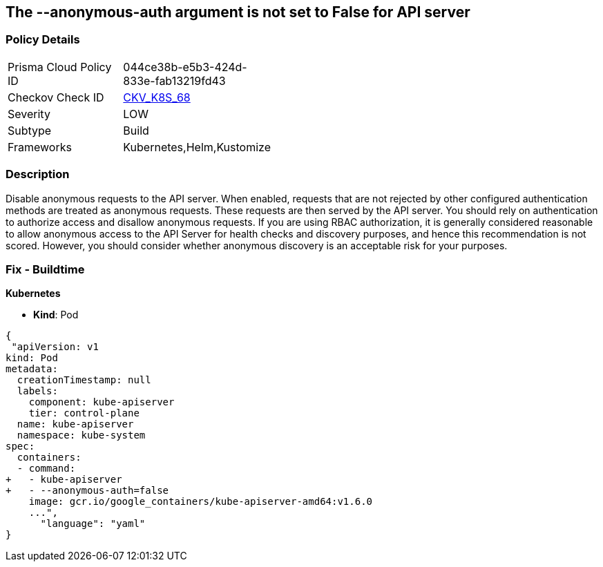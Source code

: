 == The --anonymous-auth argument is not set to False for API server
//'--anonymous-auth' argument not set to 'False' for API server

=== Policy Details 

[width=45%]
[cols="1,1"]
|=== 
|Prisma Cloud Policy ID 
| 044ce38b-e5b3-424d-833e-fab13219fd43

|Checkov Check ID 
| https://github.com/bridgecrewio/checkov/tree/master/checkov/kubernetes/checks/resource/k8s/ApiServerAnonymousAuth.py[CKV_K8S_68]

|Severity
|LOW

|Subtype
|Build

|Frameworks
|Kubernetes,Helm,Kustomize

|=== 



=== Description 


Disable anonymous requests to the API server.
When enabled, requests that are not rejected by other configured authentication methods are treated as anonymous requests.
These requests are then served by the API server.
You should rely on authentication to authorize access and disallow anonymous requests.
If you are using RBAC authorization, it is generally considered reasonable to allow anonymous access to the API Server for health checks and discovery purposes, and hence this recommendation is not scored.
However, you should consider whether anonymous discovery is an acceptable risk for your purposes.

=== Fix - Buildtime


*Kubernetes* 


* *Kind*: Pod


[source,yaml]
----
{
 "apiVersion: v1
kind: Pod
metadata:
  creationTimestamp: null
  labels:
    component: kube-apiserver
    tier: control-plane
  name: kube-apiserver
  namespace: kube-system
spec:
  containers:
  - command:
+   - kube-apiserver
+   - --anonymous-auth=false
    image: gcr.io/google_containers/kube-apiserver-amd64:v1.6.0
    ...",
      "language": "yaml"
}
----
